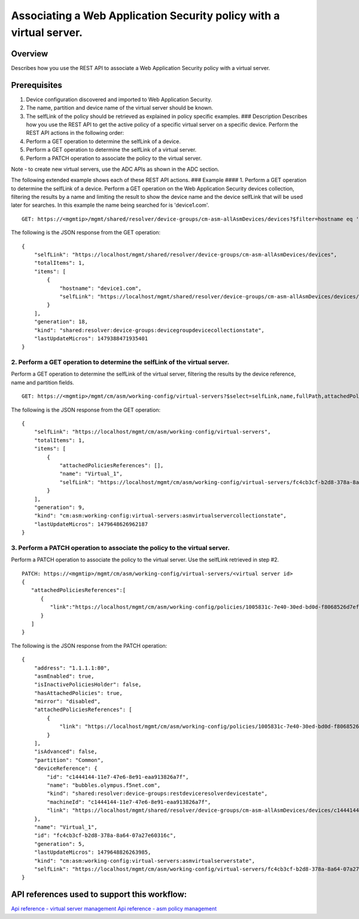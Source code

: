 Associating a Web Application Security policy with a virtual server.
--------------------------------------------------------------------

Overview
~~~~~~~~

Describes how you use the REST API to associate a Web Application
Security policy with a virtual server.

Prerequisites
~~~~~~~~~~~~~

1. Device configuration discovered and imported to Web Application
   Security.
2. The name, partition and device name of the virtual server should be
   known.
3. The selfLink of the policy should be retrieved as explained in policy
   specific examples. ### Description Describes how you use the REST API
   to get the active policy of a specific virtual server on a specific
   device. Perform the REST API actions in the following order:
4. Perform a GET operation to determine the selfLink of a device.
5. Perform a GET operation to determine the selfLink of a virtual
   server.
6. Perform a PATCH operation to associate the policy to the virtual
   server.

Note - to create new virtual servers, use the ADC APIs as shown in the
ADC section.

The following extended example shows each of these REST API actions. ###
Example #### 1. Perform a GET operation to determine the selfLink of a
device. Perform a GET operation on the Web Application Security devices
collection, filtering the results by a name and limiting the result to
show the device name and the device selfLink that will be used later for
searches. In this example the name being searched for is 'device1.com'.

::

    GET: https://<mgmtip>/mgmt/shared/resolver/device-groups/cm-asm-allAsmDevices/devices?$filter=hostname eq 'device1.com'&$select=hostname,selfLink

The following is the JSON response from the GET operation:

::

    {
        "selfLink": "https://localhost/mgmt/shared/resolver/device-groups/cm-asm-allAsmDevices/devices",
        "totalItems": 1,
        "items": [
            {
                "hostname": "device1.com",
                "selfLink": "https://localhost/mgmt/shared/resolver/device-groups/cm-asm-allAsmDevices/devices/c1444144-11e7-47e6-8e91-eaa913826a7f"
            }
        ],
        "generation": 18,
        "kind": "shared:resolver:device-groups:devicegroupdevicecollectionstate",
        "lastUpdateMicros": 1479388471935401
    }

2. Perform a GET operation to determine the selfLink of the virtual server.
^^^^^^^^^^^^^^^^^^^^^^^^^^^^^^^^^^^^^^^^^^^^^^^^^^^^^^^^^^^^^^^^^^^^^^^^^^^

Perform a GET operation to determine the selfLink of the virtual server,
filtering the results by the device reference, name and partition
fields.

::

    GET: https://<mgmtip>/mgmt/cm/asm/working-config/virtual-servers?$select=selfLink,name,fullPath,attachedPoliciesReferences&$filter=deviceReference/link eq 'https://localhost/mgmt/shared/resolver/device-groups/cm-asm-allAsmDevices/devices/c1444144-11e7-47e6-8e91-eaa913826a7f' and name eq 'Virtual_1' and partition eq 'Common'

The following is the JSON response from the GET operation:

::

    {
        "selfLink": "https://localhost/mgmt/cm/asm/working-config/virtual-servers",
        "totalItems": 1,
        "items": [
            {
                "attachedPoliciesReferences": [],
                "name": "Virtual_1",
                "selfLink": "https://localhost/mgmt/cm/asm/working-config/virtual-servers/fc4cb3cf-b2d8-378a-8a64-07a27e60316c"
            }
        ],
        "generation": 9,
        "kind": "cm:asm:working-config:virtual-servers:asmvirtualservercollectionstate",
        "lastUpdateMicros": 1479648626962187
    }

3. Perform a PATCH operation to associate the policy to the virtual server.
^^^^^^^^^^^^^^^^^^^^^^^^^^^^^^^^^^^^^^^^^^^^^^^^^^^^^^^^^^^^^^^^^^^^^^^^^^^

Perform a PATCH operation to associate the policy to the virtual server.
Use the selfLink retrieved in step #2.

::

    PATCH: https://<mgmtip>/mgmt/cm/asm/working-config/virtual-servers/<virtual server id>
    {  
       "attachedPoliciesReferences":[  
          {  
             "link":"https://localhost/mgmt/cm/asm/working-config/policies/1005831c-7e40-30ed-bd0d-f8068526d7ef"
          }
       ]
    }

The following is the JSON response from the PATCH operation:

::

    {
        "address": "1.1.1.1:80",
        "asmEnabled": true,
        "isInactivePoliciesHolder": false,
        "hasAttachedPolicies": true,
        "mirror": "disabled",
        "attachedPoliciesReferences": [
            {
                "link": "https://localhost/mgmt/cm/asm/working-config/policies/1005831c-7e40-30ed-bd0d-f8068526d7ef"
            }
        ],
        "isAdvanced": false,
        "partition": "Common",
        "deviceReference": {
            "id": "c1444144-11e7-47e6-8e91-eaa913826a7f",
            "name": "bubbles.olympus.f5net.com",
            "kind": "shared:resolver:device-groups:restdeviceresolverdevicestate",
            "machineId": "c1444144-11e7-47e6-8e91-eaa913826a7f",
            "link": "https://localhost/mgmt/shared/resolver/device-groups/cm-asm-allAsmDevices/devices/c1444144-11e7-47e6-8e91-eaa913826a7f"
        },
        "name": "Virtual_1",
        "id": "fc4cb3cf-b2d8-378a-8a64-07a27e60316c",
        "generation": 5,
        "lastUpdateMicros": 1479648826263985,
        "kind": "cm:asm:working-config:virtual-servers:asmvirtualserverstate",
        "selfLink": "https://localhost/mgmt/cm/asm/working-config/virtual-servers/fc4cb3cf-b2d8-378a-8a64-07a27e60316c"
    }

API references used to support this workflow:
~~~~~~~~~~~~~~~~~~~~~~~~~~~~~~~~~~~~~~~~~~~~~

`Api reference - virtual server
management <../html-reference/virtual-server-management.html>`__ `Api
reference - asm policy
management <../html-reference/asm-policies.html>`__
